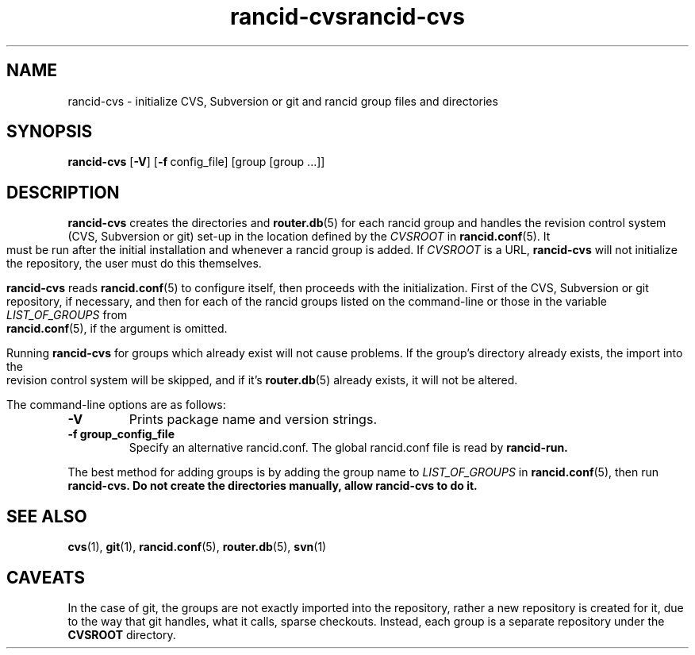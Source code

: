 .\"
.hys 50
.TH "rancid-cvs" "1" "18 December 2014"
.TH "rancid-cvs" "1" "17 December 2014"
.SH NAME
rancid-cvs \- initialize CVS, Subversion or git and rancid group files and directories
.SH SYNOPSIS
.B rancid-cvs
[\fB\-V\fR] [\c
.BI \-f\ \c
config_file]\ \c
[group [group ...]]
.SH DESCRIPTION
.B rancid-cvs
creates the directories and
.BR router.db (5)
for each rancid group and handles the revision control system (CVS,
Subversion or git) set-up in the location defined by the
.I CVSROOT
in
.BR rancid.conf (5).
It must be run after the initial installation and whenever a rancid group is
added.
.\"
If
.I CVSROOT
is a URL,
.B rancid-cvs
will not initialize the repository, the user must do this themselves.
.\"
.PP
.B rancid-cvs
reads
.BR rancid.conf (5)
to configure itself, then proceeds with the initialization.
First of the CVS, Subversion or git repository, if necessary, and then for
each of the rancid groups listed on the command-line or those in the variable
.I LIST_OF_GROUPS
from
.BR rancid.conf (5),
if the argument is omitted.
.\"
.PP
Running
.B rancid-cvs
for groups which already exist will not cause problems.  If the group's
directory already exists, the import into the revision control system
will be skipped, and if it's
.BR router.db (5)
already exists, it will not be altered.
.PP
.\"
The command-line options are as follows:
.TP
.B \-V
Prints package name and version strings.
.TP
.B \-f group_config_file
Specify an alternative rancid.conf.  The global rancid.conf file is read by
.B rancid-run.
.\"
.PP
The best method for adding groups is by adding the group name to
.I LIST_OF_GROUPS
in
.BR rancid.conf (5),
then run
.B rancid-cvs.
.\" This line is intentionally bolded.
.B Do not create the directories manually, allow rancid-cvs to do it.
.\"
.SH "SEE ALSO"
.BR cvs (1),
.BR git (1),
.BR rancid.conf (5),
.BR router.db (5),
.BR svn (1)
.\"
.SH "CAVEATS"
In the case of git, the groups are not exactly imported into the repository,
rather a new repository is created for it, due to the way that git handles,
what it calls, sparse checkouts.
Instead, each group is a separate repository under the
.B CVSROOT
directory.
